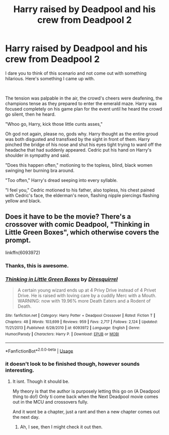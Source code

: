#+TITLE: Harry raised by Deadpool and his crew from Deadpool 2

* Harry raised by Deadpool and his crew from Deadpool 2
:PROPERTIES:
:Author: Blue2601
:Score: 5
:DateUnix: 1570392321.0
:DateShort: 2019-Oct-06
:FlairText: Prompt
:END:
I dare you to think of this scenario and not come out with something hilarious. Here's something I came up with.

​

The tension was palpable in the air, the crowd's cheers were deafening, the champions tense as they prepared to enter the emerald maze. Harry was focused completely on his game plan for the event until he heard the crowd go silent, then he heard.

"Whoo go, Harry, kick those little cunts asses,"

Oh god not again, please no, gods why. Harry thought as the entire groud was both disgusted and transfixed by the sight in front of them. Harry pinched the bridge of his nose and shut his eyes tight trying to ward off the headache that had suddenly appeared. Cedric put his hand on Harry's shoulder in sympathy and said.

"Does this happen often," motioning to the topless, blind, black women swinging her burning bra around.

"Too often," Harry's dread seeping into every syllable.

"I feel you," Cedric motioned to his father, also topless, his chest pained with Cedric's face, the elderman's neon, flashing nipple piercings flashing yellow and black.


** Does it have to be the movie? There's a crossover with comic Deadpool, "Thinking in Little Green Boxes", which otherwise covers the prompt.

linkffn(6093972)
:PROPERTIES:
:Author: Starfox5
:Score: 6
:DateUnix: 1570393477.0
:DateShort: 2019-Oct-06
:END:

*** Thanks, this is awesome.
:PROPERTIES:
:Author: Blue2601
:Score: 3
:DateUnix: 1570393510.0
:DateShort: 2019-Oct-06
:END:


*** [[https://www.fanfiction.net/s/6093972/1/][*/Thinking in Little Green Boxes/*]] by [[https://www.fanfiction.net/u/2278168/Diresquirrel][/Diresquirrel/]]

#+begin_quote
  A certain young wizard ends up at 4 Privy Drive instead of 4 Privet Drive. He is raised with loving care by a cuddly Merc with a Mouth. WARNING: now with 19.96% more Death Eaters and a Rodent of Death.
#+end_quote

^{/Site/:} ^{fanfiction.net} ^{*|*} ^{/Category/:} ^{Harry} ^{Potter} ^{+} ^{Deadpool} ^{Crossover} ^{*|*} ^{/Rated/:} ^{Fiction} ^{T} ^{*|*} ^{/Chapters/:} ^{48} ^{*|*} ^{/Words/:} ^{103,699} ^{*|*} ^{/Reviews/:} ^{959} ^{*|*} ^{/Favs/:} ^{2,717} ^{*|*} ^{/Follows/:} ^{2,124} ^{*|*} ^{/Updated/:} ^{11/21/2013} ^{*|*} ^{/Published/:} ^{6/28/2010} ^{*|*} ^{/id/:} ^{6093972} ^{*|*} ^{/Language/:} ^{English} ^{*|*} ^{/Genre/:} ^{Humor/Parody} ^{*|*} ^{/Characters/:} ^{Harry} ^{P.} ^{*|*} ^{/Download/:} ^{[[http://www.ff2ebook.com/old/ffn-bot/index.php?id=6093972&source=ff&filetype=epub][EPUB]]} ^{or} ^{[[http://www.ff2ebook.com/old/ffn-bot/index.php?id=6093972&source=ff&filetype=mobi][MOBI]]}

--------------

*FanfictionBot*^{2.0.0-beta} | [[https://github.com/tusing/reddit-ffn-bot/wiki/Usage][Usage]]
:PROPERTIES:
:Author: FanfictionBot
:Score: 2
:DateUnix: 1570393486.0
:DateShort: 2019-Oct-06
:END:


*** it doesn't look to be finished though, however sounds interesting.
:PROPERTIES:
:Author: DragonReader338
:Score: 1
:DateUnix: 1570415861.0
:DateShort: 2019-Oct-07
:END:

**** It isnt. Though it should be.

My theory is that the author is purposely letting this go on (A Deadpool thing to do!) Only ti come back when the Next Deadpool movie comes out in the MCU and crossovers fully.

And it wont be a chapter, just a rant and then a new chapter comes out the next day.
:PROPERTIES:
:Author: LilBaby90210
:Score: 1
:DateUnix: 1570483319.0
:DateShort: 2019-Oct-08
:END:

***** Ah, I see, then I might check it out then.
:PROPERTIES:
:Author: DragonReader338
:Score: 1
:DateUnix: 1570483602.0
:DateShort: 2019-Oct-08
:END:
